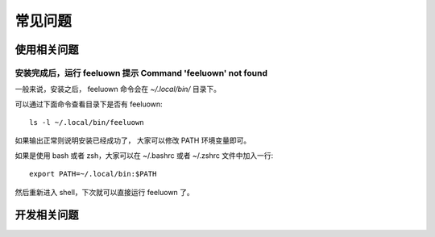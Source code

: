 常见问题
========

使用相关问题
------------

安装完成后，运行 feeluown 提示 Command 'feeluown' not found
~~~~~~~~~~~~~~~~~~~~~~~~~~~~~~~~~~~~~~~~~~~~~~~~~~~~~~~~~~~
一般来说，安装之后， feeluown 命令会在 `~/.local/bin/` 目录下。

可以通过下面命令查看目录下是否有 feeluown::

  ls -l ~/.local/bin/feeluown

如果输出正常则说明安装已经成功了， 大家可以修改 PATH 环境变量即可。

如果是使用 bash 或者 zsh，大家可以在 ~/.bashrc 或者 ~/.zshrc 文件中加入一行::

  export PATH=~/.local/bin:$PATH

然后重新进入 shell，下次就可以直接运行 feeluown 了。

开发相关问题
------------
